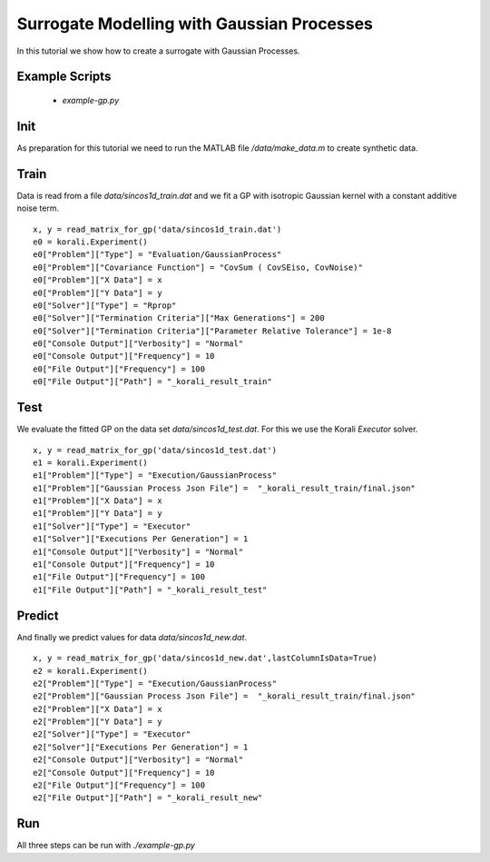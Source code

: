 Surrogate Modelling with Gaussian Processes
=====================================================

In this tutorial we show how to create a surrogate with Gaussian Processes.

Example Scripts
---------------------------
    + *example-gp.py*

Init
---------------------------

As preparation for this tutorial we need to run the MATLAB file `/data/make_data.m` to create synthetic data.


Train
---------------------------

Data is read from a file `data/sincos1d_train.dat` and we fit a GP with 
isotropic Gaussian kernel with a constant additive noise term.
::
    x, y = read_matrix_for_gp('data/sincos1d_train.dat')
    e0 = korali.Experiment()
    e0["Problem"]["Type"] = "Evaluation/GaussianProcess"
    e0["Problem"]["Covariance Function"] = "CovSum ( CovSEiso, CovNoise)"
    e0["Problem"]["X Data"] = x
    e0["Problem"]["Y Data"] = y
    e0["Solver"]["Type"] = "Rprop"
    e0["Solver"]["Termination Criteria"]["Max Generations"] = 200
    e0["Solver"]["Termination Criteria"]["Parameter Relative Tolerance"] = 1e-8
    e0["Console Output"]["Verbosity"] = "Normal"
    e0["Console Output"]["Frequency"] = 10
    e0["File Output"]["Frequency"] = 100
    e0["File Output"]["Path"] = "_korali_result_train"

Test
---------------------------

We evaluate the fitted GP on the data set `data/sincos1d_test.dat`. For this
we use the Korali `Executor` solver.
::
    x, y = read_matrix_for_gp('data/sincos1d_test.dat')
    e1 = korali.Experiment()
    e1["Problem"]["Type"] = "Execution/GaussianProcess"
    e1["Problem"]["Gaussian Process Json File"] =  "_korali_result_train/final.json"
    e1["Problem"]["X Data"] = x
    e1["Problem"]["Y Data"] = y
    e1["Solver"]["Type"] = "Executor"
    e1["Solver"]["Executions Per Generation"] = 1
    e1["Console Output"]["Verbosity"] = "Normal"
    e1["Console Output"]["Frequency"] = 10
    e1["File Output"]["Frequency"] = 100
    e1["File Output"]["Path"] = "_korali_result_test"

Predict
---------------------------

And finally we predict values for data  `data/sincos1d_new.dat`.
::
    x, y = read_matrix_for_gp('data/sincos1d_new.dat',lastColumnIsData=True)
    e2 = korali.Experiment()
    e2["Problem"]["Type"] = "Execution/GaussianProcess"
    e2["Problem"]["Gaussian Process Json File"] =  "_korali_result_train/final.json"
    e2["Problem"]["X Data"] = x
    e2["Problem"]["Y Data"] = y
    e2["Solver"]["Type"] = "Executor"
    e2["Solver"]["Executions Per Generation"] = 1
    e2["Console Output"]["Verbosity"] = "Normal"
    e2["Console Output"]["Frequency"] = 10
    e2["File Output"]["Frequency"] = 100
    e2["File Output"]["Path"] = "_korali_result_new"

Run
---------------------------
All three steps can be run with `./example-gp.py`
